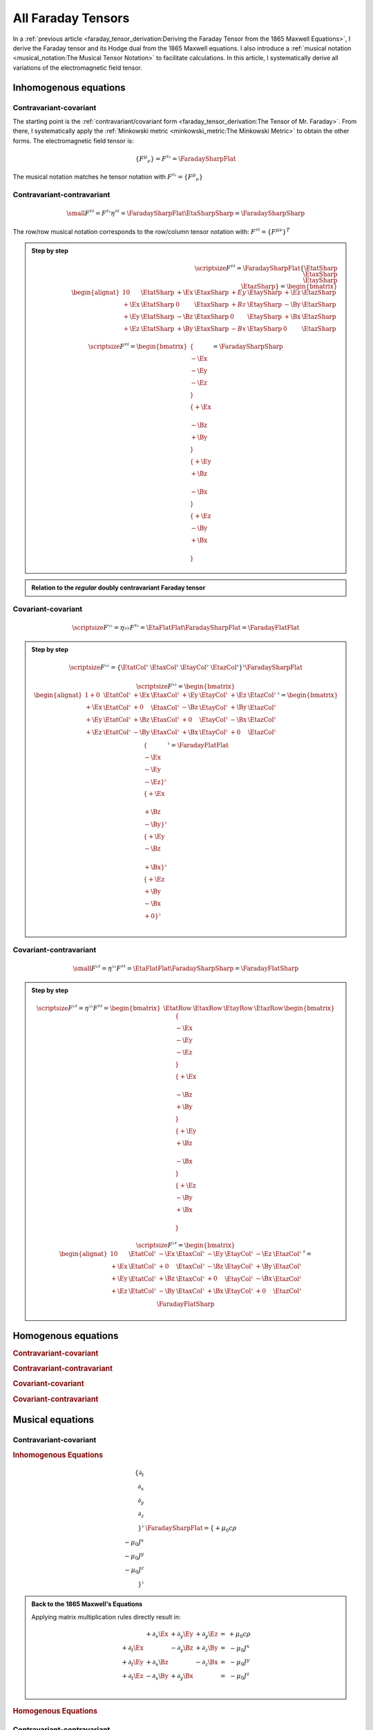 All Faraday Tensors
===================

.. rst-class:: custom-author

   by Stéphane Haussler

In a :ref:`previous article <faraday_tensor_derivation:Deriving the Faraday
Tensor from the 1865 Maxwell Equations>`, I derive the Faraday tensor and its
Hodge dual from the 1865 Maxwell equations. I also introduce a :ref:`musical
notation <musical_notation:The Musical Tensor Notation>` to facilitate
calculations. In this article, I systematically derive all variations of the
electromagnetic field tensor.


Inhomogenous equations
----------------------


Contravariant-covariant
'''''''''''''''''''''''

.. {{{

The starting point is the :ref:`contravariant/covariant form
<faraday_tensor_derivation:The Tensor of Mr. Faraday>`. From there, I
systematically apply the :ref:`Minkowski metric <minkowski_metric:The Minkowski
Metric>` to obtain the other forms. The electromagnetic field tensor is:

.. math::

   \{ F^\mu{}_\nu \} = F^{\sharp\flat} = \FaradaySharpFlat

The musical notation matches he tensor notation with :math:`F^{\sharp\flat} =
\{ F^\mu{}_\nu \}`

.. }}}


Contravariant-contravariant
'''''''''''''''''''''''''''

.. {{{

.. math::

   {\small
        F^{\sharp\sharp} = F^{\sharp\flat} \eta^{\sharp\sharp}
                         = \FaradaySharpFlat \EtaSharpSharp
                         = \FaradaySharpSharp
   }

The row/row musical notation corresponds to the row/column tensor notation
with: :math:`F^{\sharp\sharp} = \{ F^\mu{}^\nu \}^T`

.. admonition:: Step by step
   :class: dropdown

   .. math::

      {\scriptsize
          F^{\sharp\sharp}
          =
          \FaradaySharpFlat
          \{ \EtatSharp \\ \EtaxSharp \\ \EtaySharp \\ \EtazSharp \}
          =
          \begin{bmatrix}
              \begin{alignat}{1}
                0  & \EtatSharp &+\Ex & \EtaxSharp & +Ey & \EtaySharp &+\Ez & \EtazSharp \\
              +\Ex & \EtatSharp &  0  & \EtaxSharp & +Bz & \EtaySharp &-\By & \EtazSharp \\
              +\Ey & \EtatSharp &-\Bz & \EtaxSharp &  0  & \EtaySharp &+\Bx & \EtazSharp \\
              +\Ez & \EtatSharp &+\By & \EtaxSharp & -Bx & \EtaySharp &  0  & \EtazSharp
              \end{alignat}
          \end{bmatrix}
      }

   .. math::

      {\scriptsize
      F^{\sharp\sharp}
      =
      \begin{bmatrix}
          \{      \\ -\Ex \\ -\Ey \\ -\Ez \\ \} \\
          \{ +\Ex \\      \\ -\Bz \\ +\By \\ \} \\
          \{ +\Ey \\ +\Bz \\      \\ -\Bx \\ \} \\
          \{ +\Ez \\ -\By \\ +\Bx \\      \\ \}
      \end{bmatrix}
      =
      \FaradaySharpSharp
      }

.. admonition:: Relation to the *regular* doubly contravariant Faraday tensor
   :class: dropdown

   .. include:: ./musical_notation_notable_difference.rst

.. }}}


Covariant-covariant
'''''''''''''''''''

.. {{{

.. math::
 
   {\scriptsize
       F^{\flat\flat}
       = \eta{\flat\flat} F^{\sharp\flat}
       = \EtaFlatFlat \FaradaySharpFlat
       = \FaradayFlatFlat
   }

.. admonition:: Step by step
   :class: dropdown

   .. math::

      {\scriptsize
      F^{\flat\flat}
      =
      \{ \EtatCol^\flat & \EtaxCol^\flat & \EtayCol^\flat & \EtazCol^\flat \}^\flat
      \FaradaySharpFlat
      }

   .. math::

      {\scriptsize
      F^{\flat\flat}=
      \begin{bmatrix}
          \begin{alignat}{1}
          + 0  & \EtatCol^\flat & +\Ex & \EtaxCol^\flat & +\Ey & \EtayCol^\flat & +\Ez & \EtazCol^\flat \\
          +\Ex & \EtatCol^\flat & + 0  & \EtaxCol^\flat & -\Bz & \EtayCol^\flat & +\By & \EtazCol^\flat \\
          +\Ey & \EtatCol^\flat & +\Bz & \EtaxCol^\flat & + 0  & \EtayCol^\flat & -\Bx & \EtazCol^\flat \\
          +\Ez & \EtatCol^\flat & -\By & \EtaxCol^\flat & +\Bx & \EtayCol^\flat & + 0  & \EtazCol^\flat \\
          \end{alignat}
      \end{bmatrix}^\flat
      =
      \begin{bmatrix}
          \{      \\ -\Ex \\ -\Ey \\ -\Ez \}^\flat \\
          \{ +\Ex \\      \\ +\Bz \\ -\By \}^\flat \\
          \{ +\Ey \\ -\Bz \\      \\ +\Bx \}^\flat \\
          \{ +\Ez \\ +\By \\ -\Bx \\ + 0  \}^\flat \\
      \end{bmatrix}^\flat
      = \FaradayFlatFlat
      }

.. }}}
 

Covariant-contravariant
'''''''''''''''''''''''

.. {{{

.. math::

   {\small
       F^{\flat\sharp}
       = \eta^{\flat\flat} F^{\sharp\sharp}
       = \EtaFlatFlat \FaradaySharpSharp
       = \FaradayFlatSharp
   }

.. admonition:: Step by step
   :class: dropdown

   .. math::

      {\scriptsize
      F^{\flat\sharp}
      = \eta^{\flat\flat }F^{\sharp\sharp}
      =
      \begin{bmatrix}
          \EtatRow &
          \EtaxRow &
          \EtayRow &
          \EtazRow 
      \end{bmatrix}
      \begin{bmatrix}
          \{      \\ -\Ex \\ -\Ey \\ -\Ez \\ \} \\
          \{ +\Ex \\      \\ -\Bz \\ +\By \\ \} \\
          \{ +\Ey \\ +\Bz \\      \\ -\Bx \\ \} \\
          \{ +\Ez \\ -\By \\ +\Bx \\      \\ \}
      \end{bmatrix}
      }

   .. math::

      {\scriptsize
      F^{\flat\sharp}
      =
      \begin{bmatrix}
          \begin{alignat}{1}
            0  & \EtatCol^\flat & -\Ex & \EtaxCol^\flat & -\Ey & \EtayCol^\flat & -\Ez & \EtazCol^\flat \\
          +\Ex & \EtatCol^\flat & + 0  & \EtaxCol^\flat & -\Bz & \EtayCol^\flat & +\By & \EtazCol^\flat \\
          +\Ey & \EtatCol^\flat & +\Bz & \EtaxCol^\flat & + 0  & \EtayCol^\flat & -\Bx & \EtazCol^\flat \\
          +\Ez & \EtatCol^\flat & -\By & \EtaxCol^\flat & +\Bx & \EtayCol^\flat & + 0  & \EtazCol^\flat \\
          \end{alignat}
      \end{bmatrix}^\sharp
      =
      \FaradayFlatSharp
      }

.. }}}


Homogenous equations
--------------------

.. rubric:: Contravariant-covariant

.. rubric:: Contravariant-contravariant

.. rubric:: Covariant-covariant

.. rubric:: Covariant-contravariant


Musical  equations
------------------


Contravariant-covariant
'''''''''''''''''''''''

.. rubric:: Inhomogenous Equations

.. {{{

.. math::

   \{ \partial_t \\ \partial_x \\ \partial_y \\ \partial_z \\ \}^{\flat} &
   \FaradaySharpFlat
   = \{ +\mu_0 c \rho \\ -\mu_0 J^x \\ -\mu_0 J^y \\ -\mu_0 J^z \\ \}^{\flat}

.. admonition:: Back to the 1865 Maxwell's Equations
   :class: dropdown

   Applying matrix multiplication rules directly result in:

   .. math::

      \begin{matrix}
                          & +\partial_x \Ex & +\partial_y \Ey & +\partial_y \Ez & = & + \mu_0 c \rho \\
          +\partial_t \Ex &                 & -\partial_y \Bz & +\partial_z \By & = & - \mu_0 J^x    \\
          +\partial_t \Ey & +\partial_x \Bz &                 & -\partial_z \Bx & = & - \mu_0 J^y    \\
          +\partial_t \Ez & -\partial_x \By & +\partial_y \Bx &                 & = & - \mu_0 J^z    \\
      \end{matrix}

.. }}}

.. rubric:: Homogenous Equations


Contravariant-contravariant
'''''''''''''''''''''''''''

.. {{{

.. math::

   \{ \partial_t \\ \partial_x \\ \partial_y \\ \partial_z \}^{\flat} \FaradaySharpSharp
   = \{ \mu_0 c \rho \\ \mu_0 J^x \\ \mu_0 J^y \\ \mu_0 J^z \}^{\sharp}

.. admonition:: Back to the 1865 Maxwell's Equations
   :class: dropdown

   Upacking the musical tensor notation result in:

   .. math::

      {\scriptsize
          \{ \partial_t \\ \partial_x \\ \partial_y \\ \partial_z \}^{\flat} \FaradaySharpSharp
          =
          \{ \partial_t & \partial_x & \partial_y & \partial_z \}^{\flat}
          \FaradayColCol
      }

   Calculating the left-hand side with matrix multiplication rules results in:

   .. math::

      {\scriptsize
          \{ \partial_t \\ \partial_x \\ \partial_y \\ \partial_z \}^{\flat} \FaradaySharpSharp
          =
          \begin{matrix}
              \begin{alignat}{1}
               \partial_t & \{   0  \\ -\Ex \\ -\Ey \\ -\Ez \} &
              +\partial_x & \{ +\Ex \\   0  \\ -\Bz \\ +\By \} &
              +\partial_y & \{ +\Ey \\ +\Bz \\   0  \\ -\Bx \} &
              +\partial_z & \{ +\Ez \\ -\By \\ +\Bx \\   0  \} \\
              \end{alignat}
          \end{matrix}
      }

   .. math::

      {\scriptsize
          \{ \partial_t \\ \partial_x \\ \partial_y \\ \partial_z \}^{\flat} \FaradaySharpSharp
          =
          \begin{bmatrix}
              \begin{alignat}{1}
                              & +\partial_x \Ex & +\partial_y \Ey & +\partial_z \Ez \\
              -\partial_t \Ex &                 & +\partial_y \Bz & -\partial_z \By \\
              -\partial_t \Ey & -\partial_x \Bz &                 & +\partial_z \Bx \\
              -\partial_t \Ez & +\partial_x \By & -\partial_y \Bx &                 \\
              \end{alignat}
          \end{bmatrix}
      }

   With the left-hand side of the equation equal to the right-hand side, we get:

   .. math::

      {\scriptsize
          \begin{bmatrix}
              \begin{alignat}{1}
                              & +\partial_x \Ex & +\partial_y \Ey & +\partial_z \Ez \\
              -\partial_t \Ex &                 & +\partial_y \Bz & -\partial_z \By \\
              -\partial_t \Ey & -\partial_x \Bz &                 & +\partial_z \Bx \\
              -\partial_t \Ez & +\partial_x \By & -\partial_y \Bx &                 \\
              \end{alignat}
          \end{bmatrix}
          =
          \CurrentCol
      }

   Which is then unpacked in a system of equations:

   .. math::

      {\scriptsize
      \begin{matrix}
                          & +\partial_x \Ex & +\partial_y \Ey & +\partial_y \Ez & = & + \mu_0 c \rho \\
          -\partial_t \Ex &                 & +\partial_y \Bz & -\partial_z \By & = & + \mu_0 J^x    \\
          -\partial_t \Ey & -\partial_x \Bz &                 & +\partial_z \Bx & = & + \mu_0 J^y    \\
          -\partial_t \Ez & +\partial_x \By & -\partial_y \Bx &                 & = & + \mu_0 J^z    \\
      \end{matrix}\\
      }

   And reordered to obtain back the Maxwell equations derived in
   :ref:`faraday_tensor_derivation:Deriving the Faraday Tensor from the 1865
   Maxwell Equations`

   .. math::

      {\scriptsize
      \begin{matrix}
                          & +\partial_x \Ex & +\partial_y \Ey & +\partial_y \Ez & = & + \mu_0 c \rho \\
          +\partial_t \Ex &                 & -\partial_y \Bz & +\partial_z \By & = & - \mu_0 J^x    \\
          +\partial_t \Ey & +\partial_x \Bz &                 & -\partial_z \Bx & = & - \mu_0 J^y    \\
          +\partial_t \Ez & -\partial_x \By & +\partial_y \Bx &                 & = & - \mu_0 J^z    \\
      \end{matrix}
      }

.. }}}


Covariant-covariant
'''''''''''''''''''

.. rubric:: Inhomogenous Equations

.. {{{

.. math::

   \{ +\partial_t \\
      -\partial_x \\
      -\partial_y \\
      -\partial_z \\
   \}^{\sharp}
   \FaradayFlatFlat
   =
   \{ +\mu_0 c \rho \\
      -\mu_0 J^x    \\
      -\mu_0 J^y    \\
      -\mu_0 J^z    \}^{\flat}

.. tip::
   :class: dropdown

   The easy way to get  back to Maxwell equations is to use the identity from
   tensor calculus:

   .. math::

      {\small
      \{ \partial^\sharp F^{\flat\flat} \}_\mu
      =
      \partial^\gamma F_\gamma{}_\mu = \partial_\gamma F^\gamma{}_\mu
      }

   However doing that we loose insight on how to explicitely get back to the
   1865 Maxwell equations from the doubly covariant electromagnetic tensor. In
   particular this permits to clarify matrix multiplication rules of a
   contravariant vector from the left.

.. admonition:: Back to the 1865 Maxwell's Equations
   :class: dropdown, toggle-shown

   Upacking the musical tensor notation result in:

   .. math::

      {\small
      \begin{align}
      \partial^{\sharp} F^{\flat\flat}
      & = \{
              +\partial_t \\
              -\partial_x \\
              -\partial_y \\
              -\partial_z
          \}^{\sharp}
          \FaradayFlatFlat \\
      \end{align}
      }

   To apply a vector to a matrix from the left is not standard. However it can
   be stated with tensor notation:

   .. math::

      {\small
      \{ \partial^\sharp F^{\flat\flat} \}_\nu
      =
      \partial^\mu F_\mu{}_\nu = \partial^\mu F^T_{\nu\mu}
      }

   The rule for matrix multiplication can then formulated as *Applying each row
   of the vector to each column of the transposed column-column matrix*. This
   is nearly the same as applying a vector to a matrix, with the twist that the
   transpose of the matrix is taken, and the partial derivatives are applied
   from the left:

   .. math::

      {\small
      \begin{align}
      \partial^{\sharp} F^{\flat\flat} 
      & = \{
              +\partial_t \\
              -\partial_x \\
              -\partial_y \\
              -\partial_z
          \}^{\sharp}
          \{
              \{   0  \\ +\Ex \\ +\Ey \\ +\Ez \}^\flat &
              \{ -\Ex \\   0  \\ -\Bz \\ +\By \}^\flat &
              \{ -\Ey \\ +\Bz \\   0  \\ -\Bx \}^\flat &
              \{ -\Ez \\ -\By \\ +\Bx \\   0  \}^\flat \}^\flat \\
      & = \{
          +\partial_t \{   0  \\ +\Ex \\ +\Ey \\ +\Ez \}^\flat
          -\partial_x \{ -\Ex \\   0  \\ -\Bz \\ +\By \}^\flat
          -\partial_y \{ -\Ey \\ +\Bz \\   0  \\ -\Bx \}^\flat
          -\partial_z \{ -\Ez \\ -\By \\ +\Bx \\   0  \}^\flat \}^\flat \\
      & =
      \{
          \begin{matrix}
                              \\
              +\partial_t \Ex \\
              +\partial_t \Ey \\
              +\partial_t \Ez \\
          \end{matrix} &
          \begin{matrix}
              +\partial_x \Ex \\
                              \\
              +\partial_x Bz \\
              -\partial_x By \\
          \end{matrix} &
          \begin{matrix}
              +\partial_y \Ey \\
              -\partial_y \Bz \\
                              \\
              +\partial_y \Bx \\
          \end{matrix} &
          \begin{matrix}
              +\partial_z \Ez \\
              +\partial_z \By \\
              -\partial_z \Bx \\
                              \\
          \end{matrix}
      \}^{\flat}
      \end{align}
      }

   The full expression :math:`{\small \partial^\sharp F^{\flat\flat} = J_\flat}` is then:

   .. math::

      {\small
      \{
          \begin{matrix}                 \\ +\partial_t \Ex \\ +\partial_t \Ey \\ +\partial_t \Ez \\ \end{matrix} &
          \begin{matrix} +\partial_x \Ex \\                 \\ +\partial_x \Bz \\ -\partial_x \By \\ \end{matrix} &
          \begin{matrix} +\partial_y \Ey \\ -\partial_y \Bz \\                 \\ +\partial_y \Bx \\ \end{matrix} &
          \begin{matrix} +\partial_z \Ez \\ +\partial_z \By \\ -\partial_z \Bx \\                 \\ \end{matrix}
      \}^{\flat}
      =
      \{ + \mu_0 c \rho \\ -\mu_0 J^x \\ -\mu_0 J^y \\ -\mu_0 Jz \}^\flat
      }

   Which corresponds to the 1865 Maxwell Equations

   .. math::

      {\small
      \begin{matrix}
                          & +\partial_x \Ex & +\partial_y \Ey & +\partial_y \Ez & = & + \mu_0 c \rho \\
          +\partial_t \Ex &                 & -\partial_y \Bz & +\partial_z \By & = & - \mu_0 J^x    \\
          +\partial_t \Ey & +\partial_x \Bz &                 & -\partial_z \Bx & = & - \mu_0 J^y    \\
          +\partial_t \Ez & -\partial_x \By & +\partial_y \Bx &                 & = & - \mu_0 J^z    \\
      \end{matrix}
      }

.. }}}

.. rubric:: Homogenous Equations


Covariant-contravariant
'''''''''''''''''''''''

.. rubric:: Inhomogenous Equations

.. {{{

.. math::

   \{ +\partial_t \\
      -\partial_x \\
      -\partial_y \\
      -\partial_z \\
   \}^{\sharp}
   \FaradayFlatSharp
   =
   \{ +\mu_0 c \rho \\
      +\mu_0 J^x    \\
      +\mu_0 J^y    \\
      +\mu_0 J^z    \}^{\sharp}

.. warning:: 
   :class: dropdown, toggle-shown

   .. rubric:: Back to the 1865 Maxwell's Equations

   Upacking the musical tensor notation result in:

   .. math::

      \partial^\sharp F^{\flat\sharp} = 
      \{ +\partial_t \\
         -\partial_x \\
         -\partial_y \\
         -\partial_z \\
      \}^{\sharp}
      \FaradayFlatSharp

   To apply a vector to a matrix from the left is not standard. However it can
   be stated with tensor notation:

   .. math::

      {\small
      \{ \partial^\sharp F^{\flat\sharp} \}_\mu
      =
      \partial^\gamma F_\gamma{}^\mu = \partial^\gamma F^T_\mu{}^\gamma
      }

   The rule for matrix multiplication can then formulated as *Applying each row
   of the vector to each column of the transposed column-column matrix*. This
   is nearly the same as applying a vector to a matrix, with the twist that the
   transpose of the matrix is taken, and the partial derivatives are applied
   from the left:

   .. math::

      \{
      +\partial_t  0  -\partial_x \Ex -\partial_y \Ey -\partial_z \Ez \\
      +\partial_t \Ex -\partial_x  0  -\partial_y \Bz +\partial_z \By \\
      +\partial_t \Ey +\partial_x \Bz -\partial_y  0  +\partial_z \Bx \\
      +\partial_t \Ez -\partial_x \By +\partial_y \Bx -\partial_z     \\
      \}^{\sharp}

   .. math::

      {\small
      \begin{matrix}
                          & +\partial_x \Ex & +\partial_y \Ey & +\partial_y \Ez & = & + \mu_0 c \rho \\
          +\partial_t \Ex &                 & -\partial_y \Bz & +\partial_z \By & = & - \mu_0 J^x    \\
          +\partial_t \Ey & +\partial_x \Bz &                 & -\partial_z \Bx & = & - \mu_0 J^y    \\
          +\partial_t \Ez & -\partial_x \By & +\partial_y \Bx &                 & = & - \mu_0 J^z    \\
      \end{matrix}
      }

.. \{ \{ \sPp & +\Ex & +\Ey & +\Ez \}^\flat \\
..    \{ +\Ex & \sPp & -\Bz & +\By \}^\flat \\
..    \{ +\Ey & +\Bz & \sPp & -\Bx \}^\flat \\
..    \{ +\Ez & -\By & +\Bx & \sPp \}^\flat \}^\sharp
.. =
.. \{ +\partial_t \{ \sPp & +\Ex & +\Ey & +\Ez \}^\flat \\
..    -\partial_x \{ +\Ex & \sPp & -\Bz & +\By \}^\flat \\
..    -\partial_y \{ +\Ey & +\Bz & \sPp & -\Bx \}^\flat \\
..    -\partial_z \{ +\Ez & -\By & +\Bx & \sPp \}^\flat \\
.. \}^{\sharp}
     


.. }}}

.. rubric:: Homogenous Equations

